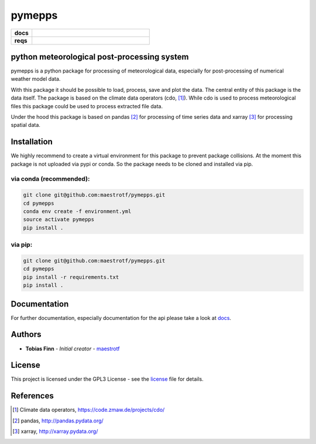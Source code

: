 pymepps
=======


.. list-table::
    :stub-columns: 1
    :widths: 15 85

    * - docs
      - |docs|
    * - reqs
      - |reqs|

.. |docs| image:: https://readthedocs.org/projects/pymepps/badge/?version=latest
                :target: http://pymepps.readthedocs.io/en/latest/?badge=latest
                :alt: Documentation Status

.. |reqs| image:: https://requires.io/github/maestrotf/pymepps/requirements.svg?branch=master
                :target: https://requires.io/github/maestrotf/pymepps/requirements/?branch=master
                :alt: Requirements Status

python meteorological post-processing system
--------------------------------------------

pymepps is a python package for processing of meteorological data, especially
for post-processing of numerical weather model data.

With this package it should be possible to load, process, save and plot the
data. The central entity of this package is the data itself. The package is
based on the climate data operators (cdo, [1]_). While cdo is used to process
meteorological files this package could be used to process extracted file data.

Under the hood this package is based on pandas [2]_ for processing of time
series data and xarray [3]_ for processing spatial data.


Installation
------------
We highly recommend to create a virtual environment for this package to prevent
package collisions.
At the moment this package is not uploaded via pypi or conda. So the package
needs to be cloned and installed via pip.

via conda (recommended):
^^^^^^^^^^^^^^^^^^^^^^^^
.. code:: sh

    git clone git@github.com:maestrotf/pymepps.git
    cd pymepps
    conda env create -f environment.yml
    source activate pymepps
    pip install .

via pip:
^^^^^^^^
.. code:: sh

    git clone git@github.com:maestrotf/pymepps.git
    cd pymepps
    pip install -r requirements.txt
    pip install .

Documentation
-------------
For further documentation, especially documentation for the api please take a
look at `docs <http://pymepps.readthedocs.io/en/latest>`_.

Authors
-------
* **Tobias Finn** - *Initial creator* - `maestrotf <https://github.com/maestrotf>`_

License
-------

This project is licensed under the GPL3 License - see the
`license <LICENSE.md>`_ file for details.

References
----------
.. [1] Climate data operators, https://code.zmaw.de/projects/cdo/
.. [2] pandas, http://pandas.pydata.org/
.. [3] xarray, http://xarray.pydata.org/
